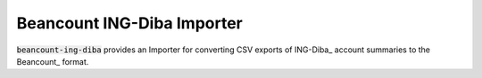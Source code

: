 Beancount ING-Diba Importer
===========================

:code:`beancount-ing-diba` provides an Importer for converting CSV exports of
ING-Diba_ account summaries to the Beancount_ format.

.. ING-Diba: https://www.ing-diba.de/
.. Beancount: http://furius.ca/beancount/
